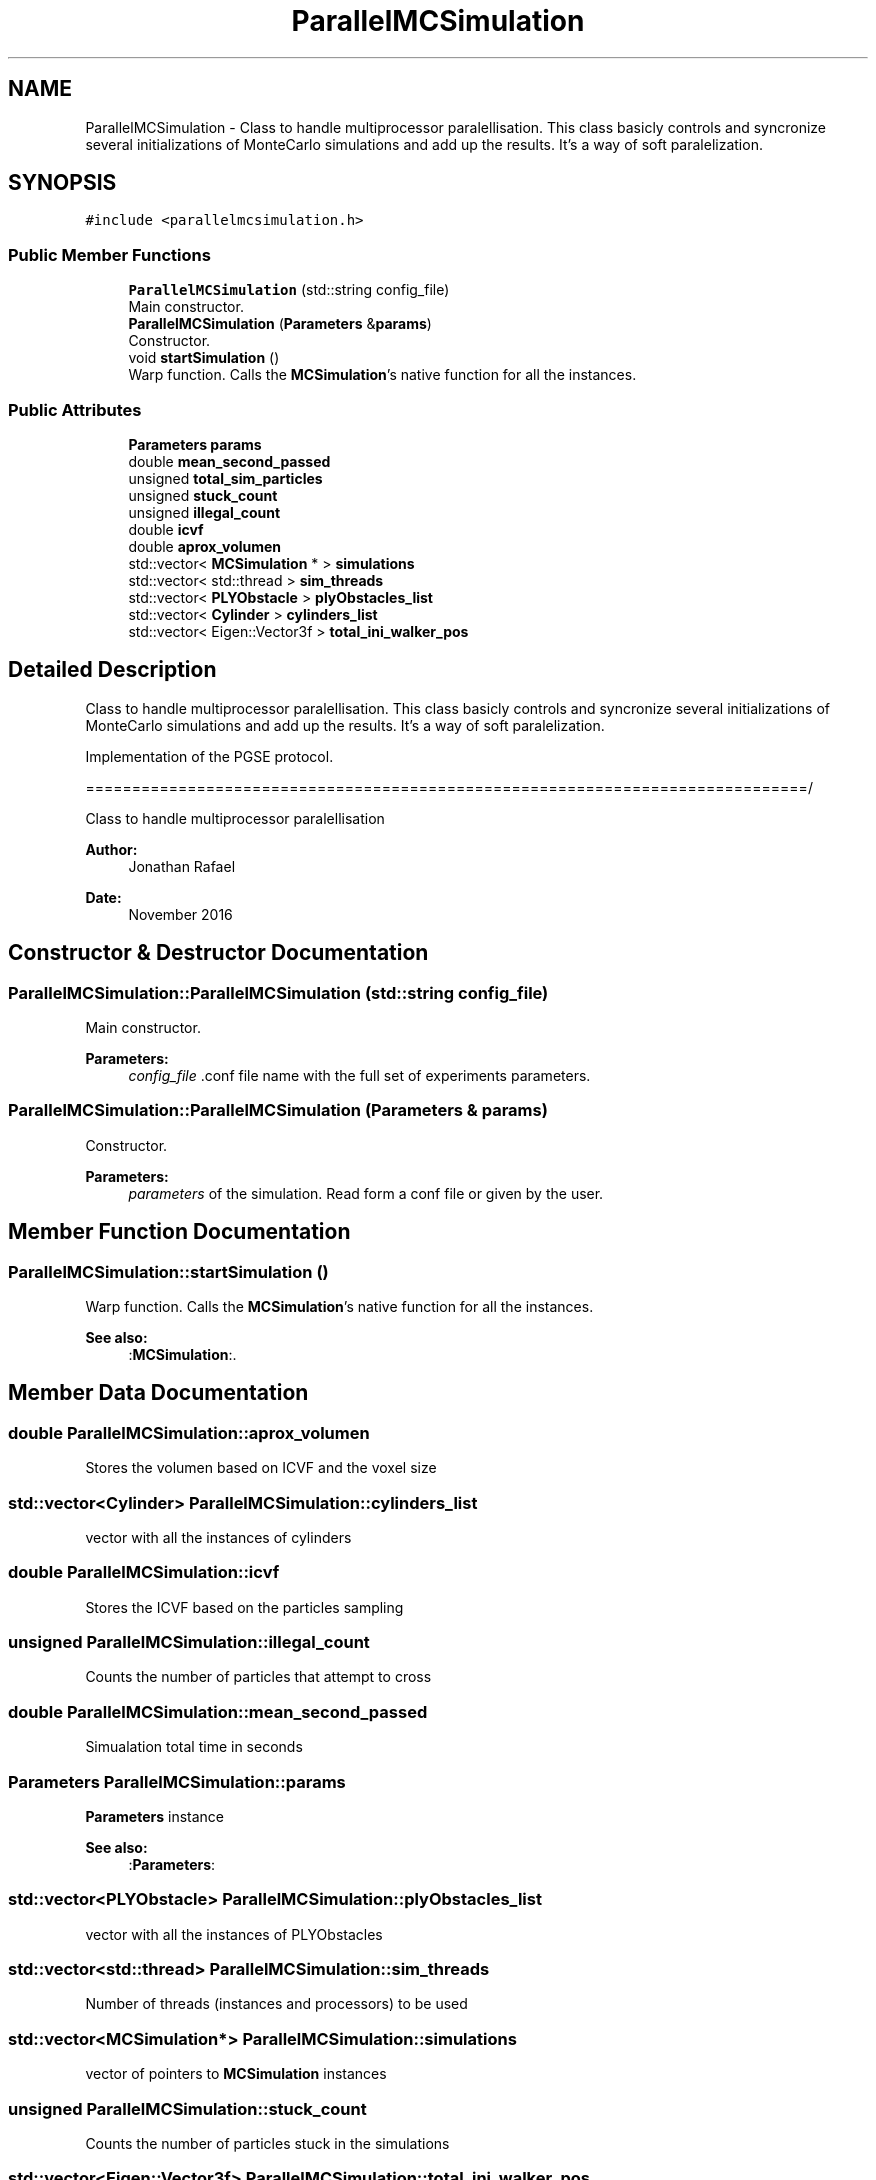 .TH "ParallelMCSimulation" 3 "Sun May 9 2021" "Version 1.42.14_wf" "MCDC_simulator" \" -*- nroff -*-
.ad l
.nh
.SH NAME
ParallelMCSimulation \- Class to handle multiprocessor paralellisation\&. This class basicly controls and syncronize several initializations of MonteCarlo simulations and add up the results\&. It's a way of soft paralelization\&.  

.SH SYNOPSIS
.br
.PP
.PP
\fC#include <parallelmcsimulation\&.h>\fP
.SS "Public Member Functions"

.in +1c
.ti -1c
.RI "\fBParallelMCSimulation\fP (std::string config_file)"
.br
.RI "Main constructor\&. "
.ti -1c
.RI "\fBParallelMCSimulation\fP (\fBParameters\fP &\fBparams\fP)"
.br
.RI "Constructor\&. "
.ti -1c
.RI "void \fBstartSimulation\fP ()"
.br
.RI "Warp function\&. Calls the \fBMCSimulation\fP's native function for all the instances\&. "
.in -1c
.SS "Public Attributes"

.in +1c
.ti -1c
.RI "\fBParameters\fP \fBparams\fP"
.br
.ti -1c
.RI "double \fBmean_second_passed\fP"
.br
.ti -1c
.RI "unsigned \fBtotal_sim_particles\fP"
.br
.ti -1c
.RI "unsigned \fBstuck_count\fP"
.br
.ti -1c
.RI "unsigned \fBillegal_count\fP"
.br
.ti -1c
.RI "double \fBicvf\fP"
.br
.ti -1c
.RI "double \fBaprox_volumen\fP"
.br
.ti -1c
.RI "std::vector< \fBMCSimulation\fP * > \fBsimulations\fP"
.br
.ti -1c
.RI "std::vector< std::thread > \fBsim_threads\fP"
.br
.ti -1c
.RI "std::vector< \fBPLYObstacle\fP > \fBplyObstacles_list\fP"
.br
.ti -1c
.RI "std::vector< \fBCylinder\fP > \fBcylinders_list\fP"
.br
.ti -1c
.RI "std::vector< Eigen::Vector3f > \fBtotal_ini_walker_pos\fP"
.br
.in -1c
.SH "Detailed Description"
.PP 
Class to handle multiprocessor paralellisation\&. This class basicly controls and syncronize several initializations of MonteCarlo simulations and add up the results\&. It's a way of soft paralelization\&. 

Implementation of the PGSE protocol\&.
.PP
==============================================================================/
.PP
Class to handle multiprocessor paralellisation 
.PP
\fBAuthor:\fP
.RS 4
Jonathan Rafael 
.RE
.PP
\fBDate:\fP
.RS 4
November 2016 
.PP
 
.RE
.PP

.SH "Constructor & Destructor Documentation"
.PP 
.SS "ParallelMCSimulation::ParallelMCSimulation (std::string config_file)"

.PP
Main constructor\&. 
.PP
\fBParameters:\fP
.RS 4
\fIconfig_file\fP \&.conf file name with the full set of experiments parameters\&. 
.RE
.PP

.SS "ParallelMCSimulation::ParallelMCSimulation (\fBParameters\fP & params)"

.PP
Constructor\&. 
.PP
\fBParameters:\fP
.RS 4
\fIparameters\fP of the simulation\&. Read form a conf file or given by the user\&. 
.RE
.PP

.SH "Member Function Documentation"
.PP 
.SS "ParallelMCSimulation::startSimulation ()"

.PP
Warp function\&. Calls the \fBMCSimulation\fP's native function for all the instances\&. 
.PP
\fBSee also:\fP
.RS 4
:\fBMCSimulation\fP:\&. 
.RE
.PP

.SH "Member Data Documentation"
.PP 
.SS "double ParallelMCSimulation::aprox_volumen"
Stores the volumen based on ICVF and the voxel size 
.SS "std::vector<\fBCylinder\fP> ParallelMCSimulation::cylinders_list"
vector with all the instances of cylinders 
.SS "double ParallelMCSimulation::icvf"
Stores the ICVF based on the particles sampling 
.SS "unsigned ParallelMCSimulation::illegal_count"
Counts the number of particles that attempt to cross 
.SS "double ParallelMCSimulation::mean_second_passed"
Simualation total time in seconds 
.SS "\fBParameters\fP ParallelMCSimulation::params"
\fBParameters\fP instance 
.PP
\fBSee also:\fP
.RS 4
:\fBParameters\fP: 
.RE
.PP

.SS "std::vector<\fBPLYObstacle\fP> ParallelMCSimulation::plyObstacles_list"
vector with all the instances of PLYObstacles 
.SS "std::vector<std::thread> ParallelMCSimulation::sim_threads"
Number of threads (instances and processors) to be used 
.SS "std::vector<\fBMCSimulation\fP*> ParallelMCSimulation::simulations"
vector of pointers to \fBMCSimulation\fP instances 
.SS "unsigned ParallelMCSimulation::stuck_count"
Counts the number of particles stuck in the simulations 
.SS "std::vector<Eigen::Vector3f> ParallelMCSimulation::total_ini_walker_pos"
Number of threads (instances and processors) to be used 
.SS "unsigned ParallelMCSimulation::total_sim_particles"
Total number of simulated particles 

.SH "Author"
.PP 
Generated automatically by Doxygen for MCDC_simulator from the source code\&.
